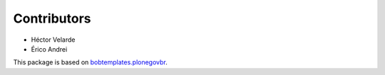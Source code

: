 Contributors
============

* Héctor Velarde
* Érico Andrei

This package is based on `bobtemplates.plonegovbr`_.

.. _`bobtemplates.plonegovbr`: https://github.com/plonegovbr/bobtemplates.plonegovbr

